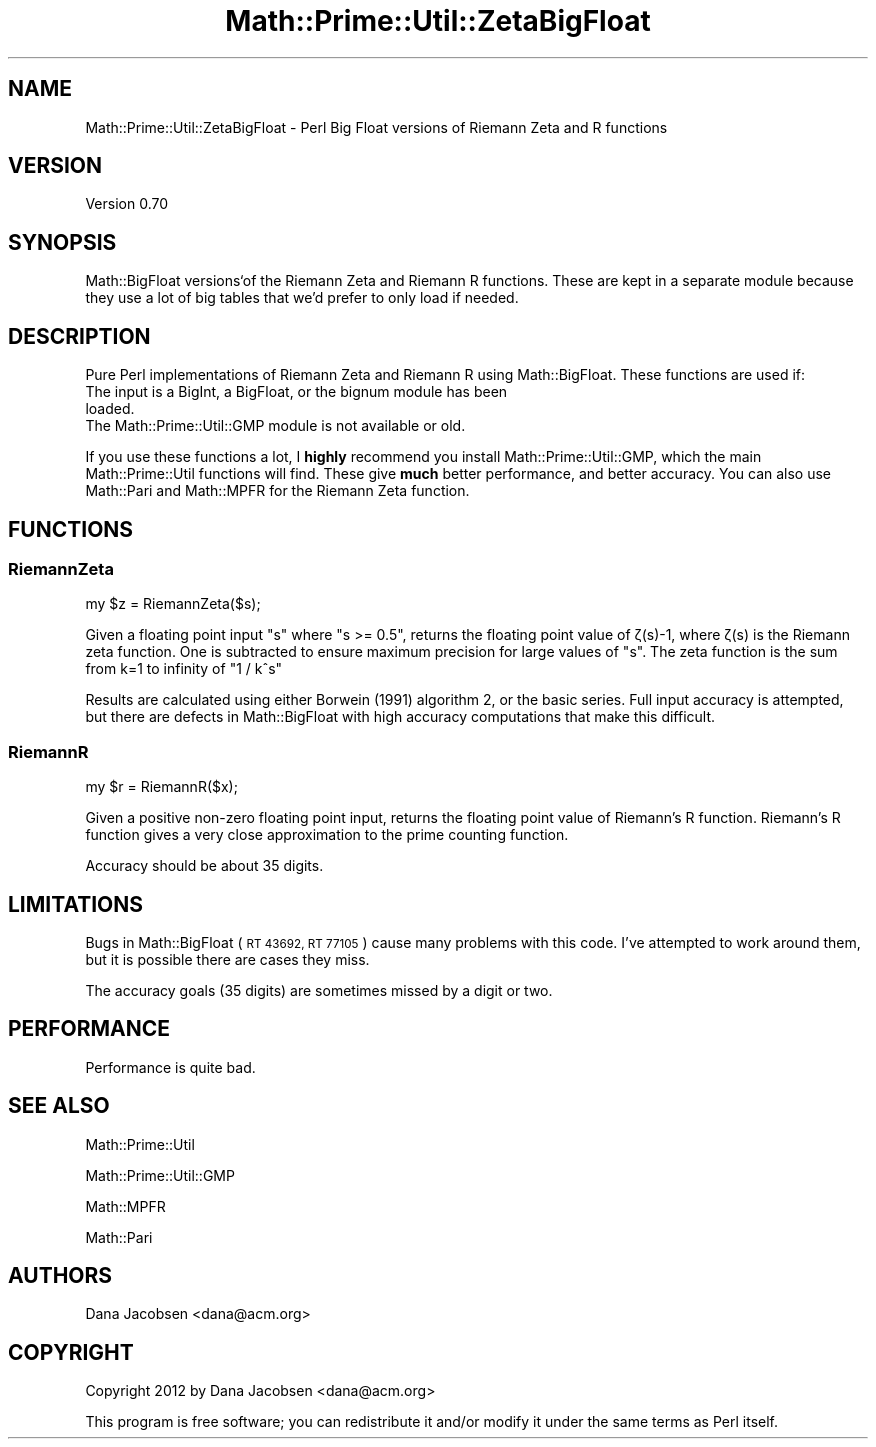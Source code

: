 .\" Automatically generated by Pod::Man 4.10 (Pod::Simple 3.40)
.\"
.\" Standard preamble:
.\" ========================================================================
.de Sp \" Vertical space (when we can't use .PP)
.if t .sp .5v
.if n .sp
..
.de Vb \" Begin verbatim text
.ft CW
.nf
.ne \\$1
..
.de Ve \" End verbatim text
.ft R
.fi
..
.\" Set up some character translations and predefined strings.  \*(-- will
.\" give an unbreakable dash, \*(PI will give pi, \*(L" will give a left
.\" double quote, and \*(R" will give a right double quote.  \*(C+ will
.\" give a nicer C++.  Capital omega is used to do unbreakable dashes and
.\" therefore won't be available.  \*(C` and \*(C' expand to `' in nroff,
.\" nothing in troff, for use with C<>.
.tr \(*W-
.ds C+ C\v'-.1v'\h'-1p'\s-2+\h'-1p'+\s0\v'.1v'\h'-1p'
.ie n \{\
.    ds -- \(*W-
.    ds PI pi
.    if (\n(.H=4u)&(1m=24u) .ds -- \(*W\h'-12u'\(*W\h'-12u'-\" diablo 10 pitch
.    if (\n(.H=4u)&(1m=20u) .ds -- \(*W\h'-12u'\(*W\h'-8u'-\"  diablo 12 pitch
.    ds L" ""
.    ds R" ""
.    ds C` ""
.    ds C' ""
'br\}
.el\{\
.    ds -- \|\(em\|
.    ds PI \(*p
.    ds L" ``
.    ds R" ''
.    ds C`
.    ds C'
'br\}
.\"
.\" Escape single quotes in literal strings from groff's Unicode transform.
.ie \n(.g .ds Aq \(aq
.el       .ds Aq '
.\"
.\" If the F register is >0, we'll generate index entries on stderr for
.\" titles (.TH), headers (.SH), subsections (.SS), items (.Ip), and index
.\" entries marked with X<> in POD.  Of course, you'll have to process the
.\" output yourself in some meaningful fashion.
.\"
.\" Avoid warning from groff about undefined register 'F'.
.de IX
..
.nr rF 0
.if \n(.g .if rF .nr rF 1
.if (\n(rF:(\n(.g==0)) \{\
.    if \nF \{\
.        de IX
.        tm Index:\\$1\t\\n%\t"\\$2"
..
.        if !\nF==2 \{\
.            nr % 0
.            nr F 2
.        \}
.    \}
.\}
.rr rF
.\" ========================================================================
.\"
.IX Title "Math::Prime::Util::ZetaBigFloat 3"
.TH Math::Prime::Util::ZetaBigFloat 3 "2017-12-02" "perl v5.28.1" "User Contributed Perl Documentation"
.\" For nroff, turn off justification.  Always turn off hyphenation; it makes
.\" way too many mistakes in technical documents.
.if n .ad l
.nh
.SH "NAME"
Math::Prime::Util::ZetaBigFloat \- Perl Big Float versions of Riemann Zeta and R functions
.SH "VERSION"
.IX Header "VERSION"
Version 0.70
.SH "SYNOPSIS"
.IX Header "SYNOPSIS"
Math::BigFloat versions`of the Riemann Zeta and Riemann R functions.  These
are kept in a separate module because they use a lot of big tables that we'd
prefer to only load if needed.
.SH "DESCRIPTION"
.IX Header "DESCRIPTION"
Pure Perl implementations of Riemann Zeta and Riemann R using Math::BigFloat.
These functions are used if:
.IP "The input is a BigInt, a BigFloat, or the bignum module has been loaded." 4
.IX Item "The input is a BigInt, a BigFloat, or the bignum module has been loaded."
.PD 0
.IP "The Math::Prime::Util::GMP module is not available or old." 4
.IX Item "The Math::Prime::Util::GMP module is not available or old."
.PD
.PP
If you use these functions a lot, I \fBhighly\fR recommend you install
Math::Prime::Util::GMP, which the main Math::Prime::Util functions
will find.
These give \fBmuch\fR better performance, and better accuracy.  You can also
use Math::Pari and Math::MPFR for the Riemann Zeta function.
.SH "FUNCTIONS"
.IX Header "FUNCTIONS"
.SS "RiemannZeta"
.IX Subsection "RiemannZeta"
.Vb 1
\&  my $z = RiemannZeta($s);
.Ve
.PP
Given a floating point input \f(CW\*(C`s\*(C'\fR where \f(CW\*(C`s >= 0.5\*(C'\fR, returns the floating
point value of ζ(s)\-1, where ζ(s) is the Riemann zeta function.  One is
subtracted to ensure maximum precision for large values of \f(CW\*(C`s\*(C'\fR.  The zeta
function is the sum from k=1 to infinity of \f(CW\*(C`1 / k^s\*(C'\fR
.PP
Results are calculated using either Borwein (1991) algorithm 2, or the basic
series.  Full input accuracy is attempted, but there are defects in
Math::BigFloat with high accuracy computations that make this difficult.
.SS "RiemannR"
.IX Subsection "RiemannR"
.Vb 1
\&  my $r = RiemannR($x);
.Ve
.PP
Given a positive non-zero floating point input, returns the floating
point value of Riemann's R function.  Riemann's R function gives a very close
approximation to the prime counting function.
.PP
Accuracy should be about 35 digits.
.SH "LIMITATIONS"
.IX Header "LIMITATIONS"
Bugs in Math::BigFloat (\s-1RT 43692, RT 77105\s0) cause many problems with this code.
I've attempted to work around them, but it is possible there are cases they
miss.
.PP
The accuracy goals (35 digits) are sometimes missed by a digit or two.
.SH "PERFORMANCE"
.IX Header "PERFORMANCE"
Performance is quite bad.
.SH "SEE ALSO"
.IX Header "SEE ALSO"
Math::Prime::Util
.PP
Math::Prime::Util::GMP
.PP
Math::MPFR
.PP
Math::Pari
.SH "AUTHORS"
.IX Header "AUTHORS"
Dana Jacobsen <dana@acm.org>
.SH "COPYRIGHT"
.IX Header "COPYRIGHT"
Copyright 2012 by Dana Jacobsen <dana@acm.org>
.PP
This program is free software; you can redistribute it and/or modify it under the same terms as Perl itself.
